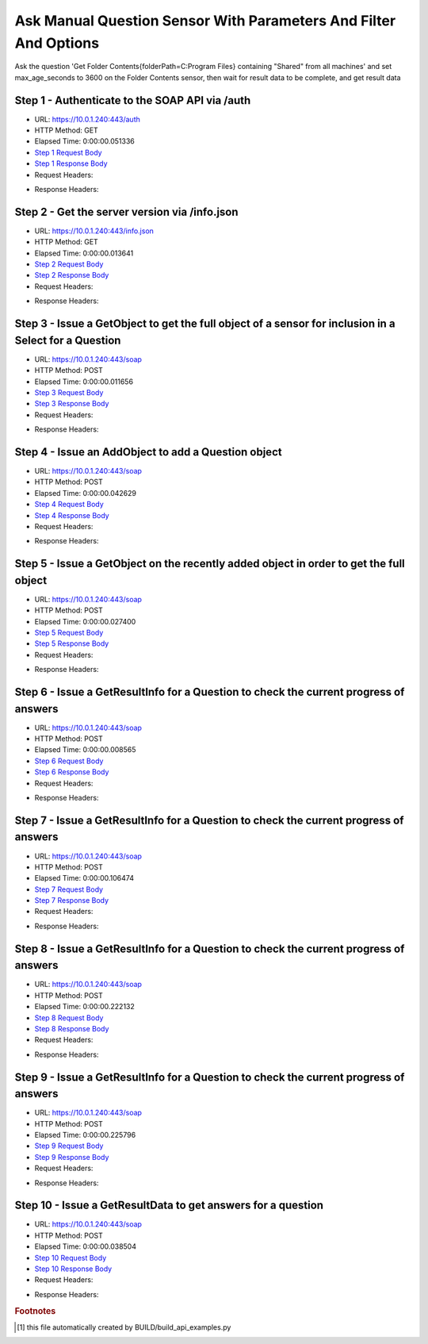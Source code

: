 
Ask Manual Question Sensor With Parameters And Filter And Options
==========================================================================================

Ask the question 'Get Folder Contents{folderPath=C:\Program Files} containing "Shared" from all machines' and set max_age_seconds to 3600 on the Folder Contents sensor, then wait for result data to be complete, and get result data


Step 1 - Authenticate to the SOAP API via /auth
------------------------------------------------------------------------------------------------------------------------------------------------------------------------------------------------------------------------------------------------------------------------------------------------------------------------------------------------------------------------------------------------------------

* URL: https://10.0.1.240:443/auth
* HTTP Method: GET
* Elapsed Time: 0:00:00.051336
* `Step 1 Request Body <../../_static/soap_outputs/6.5.314.4301/ask_manual_question_sensor_with_parameters_and_filter_and_options_step_1_request.txt>`_
* `Step 1 Response Body <../../_static/soap_outputs/6.5.314.4301/ask_manual_question_sensor_with_parameters_and_filter_and_options_step_1_response.txt>`_

* Request Headers:

.. code-block:: json
    :linenos:

    
    {
      "Accept": "*/*", 
      "Accept-Encoding": "gzip, deflate", 
      "Connection": "keep-alive", 
      "User-Agent": "python-requests/2.7.0 CPython/2.7.10 Darwin/14.5.0", 
      "password": "VGFuaXVtMjAxNSE=", 
      "username": "QWRtaW5pc3RyYXRvcg=="
    }

* Response Headers:

.. code-block:: json
    :linenos:

    
    {
      "connection": "keep-alive", 
      "content-length": "134", 
      "content-type": "text/plain; charset=us-ascii"
    }


Step 2 - Get the server version via /info.json
------------------------------------------------------------------------------------------------------------------------------------------------------------------------------------------------------------------------------------------------------------------------------------------------------------------------------------------------------------------------------------------------------------

* URL: https://10.0.1.240:443/info.json
* HTTP Method: GET
* Elapsed Time: 0:00:00.013641
* `Step 2 Request Body <../../_static/soap_outputs/6.5.314.4301/ask_manual_question_sensor_with_parameters_and_filter_and_options_step_2_request.txt>`_
* `Step 2 Response Body <../../_static/soap_outputs/6.5.314.4301/ask_manual_question_sensor_with_parameters_and_filter_and_options_step_2_response.json>`_

* Request Headers:

.. code-block:: json
    :linenos:

    
    {
      "Accept": "*/*", 
      "Accept-Encoding": "gzip, deflate", 
      "Connection": "keep-alive", 
      "User-Agent": "python-requests/2.7.0 CPython/2.7.10 Darwin/14.5.0", 
      "session": "1-695-ebe881a1bd43fa1a2ba1d453a8b15e5c76d20893cb4cf70077b884f3caeb720866ecfc02f5dfe3715548b782f3caaa285d43d5ccdfff3af1f7e7fcff63a2661c"
    }

* Response Headers:

.. code-block:: json
    :linenos:

    
    {
      "connection": "keep-alive", 
      "content-length": "21310", 
      "content-type": "application/json"
    }


Step 3 - Issue a GetObject to get the full object of a sensor for inclusion in a Select for a Question
------------------------------------------------------------------------------------------------------------------------------------------------------------------------------------------------------------------------------------------------------------------------------------------------------------------------------------------------------------------------------------------------------------

* URL: https://10.0.1.240:443/soap
* HTTP Method: POST
* Elapsed Time: 0:00:00.011656
* `Step 3 Request Body <../../_static/soap_outputs/6.5.314.4301/ask_manual_question_sensor_with_parameters_and_filter_and_options_step_3_request.xml>`_
* `Step 3 Response Body <../../_static/soap_outputs/6.5.314.4301/ask_manual_question_sensor_with_parameters_and_filter_and_options_step_3_response.xml>`_

* Request Headers:

.. code-block:: json
    :linenos:

    
    {
      "Accept": "*/*", 
      "Accept-Encoding": "gzip", 
      "Connection": "keep-alive", 
      "Content-Length": "567", 
      "Content-Type": "text/xml; charset=utf-8", 
      "User-Agent": "python-requests/2.7.0 CPython/2.7.10 Darwin/14.5.0", 
      "session": "1-695-ebe881a1bd43fa1a2ba1d453a8b15e5c76d20893cb4cf70077b884f3caeb720866ecfc02f5dfe3715548b782f3caaa285d43d5ccdfff3af1f7e7fcff63a2661c"
    }

* Response Headers:

.. code-block:: json
    :linenos:

    
    {
      "connection": "keep-alive", 
      "content-encoding": "gzip", 
      "content-type": "text/xml;charset=UTF-8", 
      "transfer-encoding": "chunked"
    }


Step 4 - Issue an AddObject to add a Question object
------------------------------------------------------------------------------------------------------------------------------------------------------------------------------------------------------------------------------------------------------------------------------------------------------------------------------------------------------------------------------------------------------------

* URL: https://10.0.1.240:443/soap
* HTTP Method: POST
* Elapsed Time: 0:00:00.042629
* `Step 4 Request Body <../../_static/soap_outputs/6.5.314.4301/ask_manual_question_sensor_with_parameters_and_filter_and_options_step_4_request.xml>`_
* `Step 4 Response Body <../../_static/soap_outputs/6.5.314.4301/ask_manual_question_sensor_with_parameters_and_filter_and_options_step_4_response.xml>`_

* Request Headers:

.. code-block:: json
    :linenos:

    
    {
      "Accept": "*/*", 
      "Accept-Encoding": "gzip", 
      "Connection": "keep-alive", 
      "Content-Length": "875", 
      "Content-Type": "text/xml; charset=utf-8", 
      "User-Agent": "python-requests/2.7.0 CPython/2.7.10 Darwin/14.5.0", 
      "session": "1-695-ebe881a1bd43fa1a2ba1d453a8b15e5c76d20893cb4cf70077b884f3caeb720866ecfc02f5dfe3715548b782f3caaa285d43d5ccdfff3af1f7e7fcff63a2661c"
    }

* Response Headers:

.. code-block:: json
    :linenos:

    
    {
      "connection": "keep-alive", 
      "content-length": "766", 
      "content-type": "text/xml;charset=UTF-8"
    }


Step 5 - Issue a GetObject on the recently added object in order to get the full object
------------------------------------------------------------------------------------------------------------------------------------------------------------------------------------------------------------------------------------------------------------------------------------------------------------------------------------------------------------------------------------------------------------

* URL: https://10.0.1.240:443/soap
* HTTP Method: POST
* Elapsed Time: 0:00:00.027400
* `Step 5 Request Body <../../_static/soap_outputs/6.5.314.4301/ask_manual_question_sensor_with_parameters_and_filter_and_options_step_5_request.xml>`_
* `Step 5 Response Body <../../_static/soap_outputs/6.5.314.4301/ask_manual_question_sensor_with_parameters_and_filter_and_options_step_5_response.xml>`_

* Request Headers:

.. code-block:: json
    :linenos:

    
    {
      "Accept": "*/*", 
      "Accept-Encoding": "gzip", 
      "Connection": "keep-alive", 
      "Content-Length": "492", 
      "Content-Type": "text/xml; charset=utf-8", 
      "User-Agent": "python-requests/2.7.0 CPython/2.7.10 Darwin/14.5.0", 
      "session": "1-695-ebe881a1bd43fa1a2ba1d453a8b15e5c76d20893cb4cf70077b884f3caeb720866ecfc02f5dfe3715548b782f3caaa285d43d5ccdfff3af1f7e7fcff63a2661c"
    }

* Response Headers:

.. code-block:: json
    :linenos:

    
    {
      "connection": "keep-alive", 
      "content-encoding": "gzip", 
      "content-type": "text/xml;charset=UTF-8", 
      "transfer-encoding": "chunked"
    }


Step 6 - Issue a GetResultInfo for a Question to check the current progress of answers
------------------------------------------------------------------------------------------------------------------------------------------------------------------------------------------------------------------------------------------------------------------------------------------------------------------------------------------------------------------------------------------------------------

* URL: https://10.0.1.240:443/soap
* HTTP Method: POST
* Elapsed Time: 0:00:00.008565
* `Step 6 Request Body <../../_static/soap_outputs/6.5.314.4301/ask_manual_question_sensor_with_parameters_and_filter_and_options_step_6_request.xml>`_
* `Step 6 Response Body <../../_static/soap_outputs/6.5.314.4301/ask_manual_question_sensor_with_parameters_and_filter_and_options_step_6_response.xml>`_

* Request Headers:

.. code-block:: json
    :linenos:

    
    {
      "Accept": "*/*", 
      "Accept-Encoding": "gzip", 
      "Connection": "keep-alive", 
      "Content-Length": "496", 
      "Content-Type": "text/xml; charset=utf-8", 
      "User-Agent": "python-requests/2.7.0 CPython/2.7.10 Darwin/14.5.0", 
      "session": "1-695-ebe881a1bd43fa1a2ba1d453a8b15e5c76d20893cb4cf70077b884f3caeb720866ecfc02f5dfe3715548b782f3caaa285d43d5ccdfff3af1f7e7fcff63a2661c"
    }

* Response Headers:

.. code-block:: json
    :linenos:

    
    {
      "connection": "keep-alive", 
      "content-encoding": "gzip", 
      "content-type": "text/xml;charset=UTF-8", 
      "transfer-encoding": "chunked"
    }


Step 7 - Issue a GetResultInfo for a Question to check the current progress of answers
------------------------------------------------------------------------------------------------------------------------------------------------------------------------------------------------------------------------------------------------------------------------------------------------------------------------------------------------------------------------------------------------------------

* URL: https://10.0.1.240:443/soap
* HTTP Method: POST
* Elapsed Time: 0:00:00.106474
* `Step 7 Request Body <../../_static/soap_outputs/6.5.314.4301/ask_manual_question_sensor_with_parameters_and_filter_and_options_step_7_request.xml>`_
* `Step 7 Response Body <../../_static/soap_outputs/6.5.314.4301/ask_manual_question_sensor_with_parameters_and_filter_and_options_step_7_response.xml>`_

* Request Headers:

.. code-block:: json
    :linenos:

    
    {
      "Accept": "*/*", 
      "Accept-Encoding": "gzip", 
      "Connection": "keep-alive", 
      "Content-Length": "496", 
      "Content-Type": "text/xml; charset=utf-8", 
      "User-Agent": "python-requests/2.7.0 CPython/2.7.10 Darwin/14.5.0", 
      "session": "1-695-ebe881a1bd43fa1a2ba1d453a8b15e5c76d20893cb4cf70077b884f3caeb720866ecfc02f5dfe3715548b782f3caaa285d43d5ccdfff3af1f7e7fcff63a2661c"
    }

* Response Headers:

.. code-block:: json
    :linenos:

    
    {
      "connection": "keep-alive", 
      "content-encoding": "gzip", 
      "content-type": "text/xml;charset=UTF-8", 
      "transfer-encoding": "chunked"
    }


Step 8 - Issue a GetResultInfo for a Question to check the current progress of answers
------------------------------------------------------------------------------------------------------------------------------------------------------------------------------------------------------------------------------------------------------------------------------------------------------------------------------------------------------------------------------------------------------------

* URL: https://10.0.1.240:443/soap
* HTTP Method: POST
* Elapsed Time: 0:00:00.222132
* `Step 8 Request Body <../../_static/soap_outputs/6.5.314.4301/ask_manual_question_sensor_with_parameters_and_filter_and_options_step_8_request.xml>`_
* `Step 8 Response Body <../../_static/soap_outputs/6.5.314.4301/ask_manual_question_sensor_with_parameters_and_filter_and_options_step_8_response.xml>`_

* Request Headers:

.. code-block:: json
    :linenos:

    
    {
      "Accept": "*/*", 
      "Accept-Encoding": "gzip", 
      "Connection": "keep-alive", 
      "Content-Length": "496", 
      "Content-Type": "text/xml; charset=utf-8", 
      "User-Agent": "python-requests/2.7.0 CPython/2.7.10 Darwin/14.5.0", 
      "session": "1-695-ebe881a1bd43fa1a2ba1d453a8b15e5c76d20893cb4cf70077b884f3caeb720866ecfc02f5dfe3715548b782f3caaa285d43d5ccdfff3af1f7e7fcff63a2661c"
    }

* Response Headers:

.. code-block:: json
    :linenos:

    
    {
      "connection": "keep-alive", 
      "content-encoding": "gzip", 
      "content-type": "text/xml;charset=UTF-8", 
      "transfer-encoding": "chunked"
    }


Step 9 - Issue a GetResultInfo for a Question to check the current progress of answers
------------------------------------------------------------------------------------------------------------------------------------------------------------------------------------------------------------------------------------------------------------------------------------------------------------------------------------------------------------------------------------------------------------

* URL: https://10.0.1.240:443/soap
* HTTP Method: POST
* Elapsed Time: 0:00:00.225796
* `Step 9 Request Body <../../_static/soap_outputs/6.5.314.4301/ask_manual_question_sensor_with_parameters_and_filter_and_options_step_9_request.xml>`_
* `Step 9 Response Body <../../_static/soap_outputs/6.5.314.4301/ask_manual_question_sensor_with_parameters_and_filter_and_options_step_9_response.xml>`_

* Request Headers:

.. code-block:: json
    :linenos:

    
    {
      "Accept": "*/*", 
      "Accept-Encoding": "gzip", 
      "Connection": "keep-alive", 
      "Content-Length": "496", 
      "Content-Type": "text/xml; charset=utf-8", 
      "User-Agent": "python-requests/2.7.0 CPython/2.7.10 Darwin/14.5.0", 
      "session": "1-695-ebe881a1bd43fa1a2ba1d453a8b15e5c76d20893cb4cf70077b884f3caeb720866ecfc02f5dfe3715548b782f3caaa285d43d5ccdfff3af1f7e7fcff63a2661c"
    }

* Response Headers:

.. code-block:: json
    :linenos:

    
    {
      "connection": "keep-alive", 
      "content-encoding": "gzip", 
      "content-type": "text/xml;charset=UTF-8", 
      "transfer-encoding": "chunked"
    }


Step 10 - Issue a GetResultData to get answers for a question
------------------------------------------------------------------------------------------------------------------------------------------------------------------------------------------------------------------------------------------------------------------------------------------------------------------------------------------------------------------------------------------------------------

* URL: https://10.0.1.240:443/soap
* HTTP Method: POST
* Elapsed Time: 0:00:00.038504
* `Step 10 Request Body <../../_static/soap_outputs/6.5.314.4301/ask_manual_question_sensor_with_parameters_and_filter_and_options_step_10_request.xml>`_
* `Step 10 Response Body <../../_static/soap_outputs/6.5.314.4301/ask_manual_question_sensor_with_parameters_and_filter_and_options_step_10_response.xml>`_

* Request Headers:

.. code-block:: json
    :linenos:

    
    {
      "Accept": "*/*", 
      "Accept-Encoding": "gzip", 
      "Connection": "keep-alive", 
      "Content-Length": "524", 
      "Content-Type": "text/xml; charset=utf-8", 
      "User-Agent": "python-requests/2.7.0 CPython/2.7.10 Darwin/14.5.0", 
      "session": "1-695-ebe881a1bd43fa1a2ba1d453a8b15e5c76d20893cb4cf70077b884f3caeb720866ecfc02f5dfe3715548b782f3caaa285d43d5ccdfff3af1f7e7fcff63a2661c"
    }

* Response Headers:

.. code-block:: json
    :linenos:

    
    {
      "connection": "keep-alive", 
      "content-encoding": "gzip", 
      "content-type": "text/xml;charset=UTF-8", 
      "transfer-encoding": "chunked"
    }


.. rubric:: Footnotes

.. [#] this file automatically created by BUILD/build_api_examples.py

